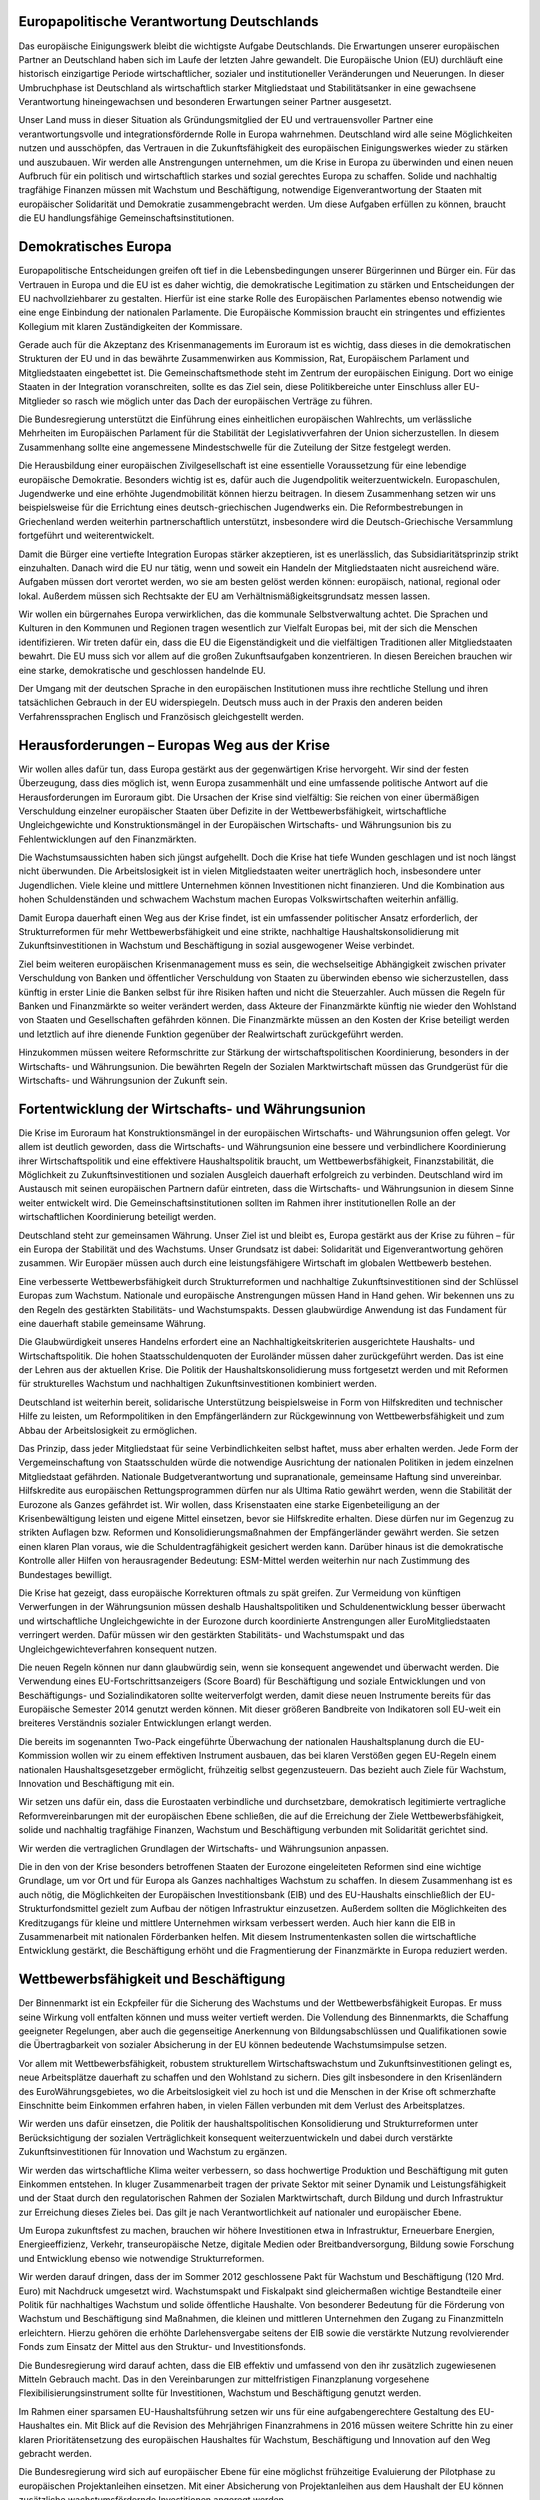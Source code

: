 Europapolitische Verantwortung Deutschlands
-------------------------------------------

Das europäische Einigungswerk bleibt die wichtigste Aufgabe Deutschlands. Die Erwartungen unserer europäischen Partner an Deutschland haben sich im Laufe der 
letzten Jahre gewandelt. Die Europäische Union (EU) durchläuft eine historisch einzigartige Periode wirtschaftlicher, sozialer und institutioneller Veränderungen und 
Neuerungen. In dieser Umbruchphase ist Deutschland als wirtschaftlich starker Mitgliedstaat und Stabilitätsanker in eine gewachsene Verantwortung hineingewachsen 
und besonderen Erwartungen seiner Partner ausgesetzt. 
 
Unser Land muss in dieser Situation als Gründungsmitglied der EU und vertrauensvoller Partner eine verantwortungsvolle und integrationsfördernde Rolle in Europa 
wahrnehmen. Deutschland wird alle seine Möglichkeiten nutzen und ausschöpfen, 
das Vertrauen in die Zukunftsfähigkeit des europäischen Einigungswerkes wieder zu 
stärken und auszubauen. Wir werden alle Anstrengungen unternehmen, um die Krise 
in Europa zu überwinden und einen neuen Aufbruch für ein politisch und wirtschaftlich starkes und sozial gerechtes Europa zu schaffen. Solide und nachhaltig tragfähige Finanzen müssen mit Wachstum und Beschäftigung, notwendige Eigenverantwortung der Staaten mit europäischer Solidarität und Demokratie zusammengebracht werden. Um diese Aufgaben erfüllen zu können, braucht die EU 
handlungsfähige Gemeinschaftsinstitutionen. 
 
Demokratisches Europa
---------------------

Europapolitische Entscheidungen greifen oft tief in die Lebensbedingungen unserer 
Bürgerinnen und Bürger ein. Für das Vertrauen in Europa und die EU ist es daher 
wichtig, die demokratische Legitimation zu stärken und Entscheidungen der EU 
nachvollziehbarer zu gestalten. Hierfür ist eine starke Rolle des Europäischen Parlamentes ebenso notwendig wie eine enge Einbindung der nationalen Parlamente. 
Die Europäische Kommission braucht ein stringentes und effizientes Kollegium mit 
klaren Zuständigkeiten der Kommissare. 
 
Gerade auch für die Akzeptanz des Krisenmanagements im Euroraum ist es wichtig, 
dass dieses in die demokratischen Strukturen der EU und in das bewährte Zusammenwirken aus Kommission, Rat, Europäischem Parlament und Mitgliedstaaten eingebettet ist. Die Gemeinschaftsmethode steht im Zentrum der europäischen Einigung. Dort wo einige Staaten in der Integration voranschreiten, sollte es das Ziel 
sein, diese Politikbereiche unter Einschluss aller EU-Mitglieder so rasch wie möglich 
unter das Dach der europäischen Verträge zu führen.  
 
Die Bundesregierung unterstützt die Einführung eines einheitlichen europäischen 
Wahlrechts, um verlässliche Mehrheiten im Europäischen Parlament für die Stabilität 
der Legislativverfahren der Union sicherzustellen. In diesem Zusammenhang sollte 
eine angemessene Mindestschwelle für die Zuteilung der Sitze festgelegt werden. 
 
Die Herausbildung einer europäischen Zivilgesellschaft ist eine essentielle Voraussetzung für eine lebendige europäische Demokratie. Besonders wichtig ist es, 
dafür auch die Jugendpolitik weiterzuentwickeln. Europaschulen, Jugendwerke und 
eine erhöhte Jugendmobilität können hierzu beitragen. In diesem Zusammenhang 
setzen wir uns beispielsweise für die Errichtung eines deutsch-griechischen Jugendwerks ein. Die Reformbestrebungen in Griechenland werden weiterhin partnerschaftlich unterstützt, insbesondere wird die Deutsch-Griechische Versammlung fortgeführt 
und weiterentwickelt. 
 
Damit die Bürger eine vertiefte Integration Europas stärker akzeptieren, ist es unerlässlich, das Subsidiaritätsprinzip strikt einzuhalten. Danach wird die EU nur tätig, 
wenn und soweit ein Handeln der Mitgliedstaaten nicht ausreichend wäre. Aufgaben 
müssen dort verortet werden, wo sie am besten gelöst werden können: europäisch, 
national, regional oder lokal. Außerdem müssen sich Rechtsakte der EU am Verhältnismäßigkeitsgrundsatz messen lassen. 
 
Wir wollen ein bürgernahes Europa verwirklichen, das die kommunale Selbstverwaltung achtet. Die Sprachen und Kulturen in den Kommunen und Regionen tragen 
wesentlich zur Vielfalt Europas bei, mit der sich die Menschen identifizieren. Wir treten dafür ein, dass die EU die Eigenständigkeit und die vielfältigen Traditionen aller 
Mitgliedstaaten bewahrt. Die EU muss sich vor allem auf die großen Zukunftsaufgaben konzentrieren. In diesen Bereichen brauchen wir eine starke, demokratische und 
geschlossen handelnde EU. 
 
Der Umgang mit der deutschen Sprache in den europäischen Institutionen muss ihre 
rechtliche Stellung und ihren tatsächlichen Gebrauch in der EU widerspiegeln. 
Deutsch muss auch in der Praxis den anderen beiden Verfahrenssprachen Englisch 
und Französisch gleichgestellt werden.  
 
Herausforderungen – Europas Weg aus der Krise
--------------------------------------------- 
 
Wir wollen alles dafür tun, dass Europa gestärkt aus der gegenwärtigen Krise hervorgeht. Wir sind der festen Überzeugung, dass dies möglich ist, wenn Europa zusammenhält und eine umfassende politische Antwort auf die Herausforderungen im 
Euroraum gibt. Die Ursachen der Krise sind vielfältig: Sie reichen von einer übermäßigen Verschuldung einzelner europäischer Staaten über Defizite in der Wettbewerbsfähigkeit, wirtschaftliche Ungleichgewichte und Konstruktionsmängel in der 
Europäischen Wirtschafts- und Währungsunion bis zu Fehlentwicklungen auf den Finanzmärkten. 
 
Die Wachstumsaussichten haben sich jüngst aufgehellt. Doch die Krise hat tiefe 
Wunden geschlagen und ist noch längst nicht überwunden. Die Arbeitslosigkeit ist in 
vielen Mitgliedstaaten weiter unerträglich hoch, insbesondere unter Jugendlichen. 
Viele kleine und mittlere Unternehmen können Investitionen nicht finanzieren. Und 
die Kombination aus hohen Schuldenständen und schwachem Wachstum machen 
Europas Volkswirtschaften weiterhin anfällig.  
 
Damit Europa dauerhaft einen Weg aus der Krise findet, ist ein umfassender politischer Ansatz erforderlich, der Strukturreformen für mehr Wettbewerbsfähigkeit und 
eine strikte, nachhaltige Haushaltskonsolidierung mit Zukunftsinvestitionen in Wachstum und Beschäftigung in sozial ausgewogener Weise verbindet.  
 
Ziel beim weiteren europäischen Krisenmanagement muss es sein, die wechselseitige Abhängigkeit zwischen privater Verschuldung von Banken und öffentlicher Verschuldung von Staaten zu überwinden ebenso wie sicherzustellen, dass künftig in 
erster Linie die Banken selbst für ihre Risiken haften und nicht die Steuerzahler. 
Auch müssen die Regeln für Banken und Finanzmärkte so weiter verändert werden, 
dass Akteure der Finanzmärkte künftig nie wieder den Wohlstand von Staaten und 
Gesellschaften gefährden können. Die Finanzmärkte müssen an den Kosten der Krise beteiligt werden und letztlich auf ihre dienende Funktion gegenüber der Realwirtschaft zurückgeführt werden.  
 
Hinzukommen müssen weitere Reformschritte zur Stärkung der wirtschaftspolitischen Koordinierung, besonders in der Wirtschafts- und Währungsunion. Die bewährten Regeln der Sozialen Marktwirtschaft müssen das Grundgerüst für die Wirtschafts- und Währungsunion der Zukunft sein. 
 
Fortentwicklung der Wirtschafts- und Währungsunion
--------------------------------------------------

Die Krise im Euroraum hat Konstruktionsmängel in der europäischen Wirtschafts- 
und Währungsunion offen gelegt. Vor allem ist deutlich geworden, dass die Wirtschafts- und Währungsunion eine bessere und verbindlichere Koordinierung ihrer 
Wirtschaftspolitik und eine effektivere Haushaltspolitik braucht, um Wettbewerbsfähigkeit, Finanzstabilität, die Möglichkeit zu Zukunftsinvestitionen und sozialen Ausgleich dauerhaft erfolgreich zu verbinden. Deutschland wird im Austausch mit seinen 
europäischen Partnern dafür eintreten, dass die Wirtschafts- und Währungsunion in 
diesem Sinne weiter entwickelt wird. Die Gemeinschaftsinstitutionen sollten im Rahmen ihrer institutionellen Rolle an der wirtschaftlichen Koordinierung beteiligt werden. 
 
Deutschland steht zur gemeinsamen Währung. Unser Ziel ist und bleibt es, Europa 
gestärkt aus der Krise zu führen – für ein Europa der Stabilität und des Wachstums. 
Unser Grundsatz ist dabei: Solidarität und Eigenverantwortung gehören zusammen. 
Wir Europäer müssen auch durch eine leistungsfähigere Wirtschaft im globalen 
Wettbewerb bestehen.  
 
Eine verbesserte Wettbewerbsfähigkeit durch Strukturreformen und nachhaltige Zukunftsinvestitionen sind der Schlüssel Europas zum Wachstum. Nationale und europäische Anstrengungen müssen Hand in Hand gehen. Wir bekennen uns zu den Regeln des gestärkten Stabilitäts- und Wachstumspakts. Dessen glaubwürdige Anwendung ist das Fundament für eine dauerhaft stabile gemeinsame Währung. 
 
Die Glaubwürdigkeit unseres Handelns erfordert eine an Nachhaltigkeitskriterien ausgerichtete Haushalts- und Wirtschaftspolitik. Die hohen Staatsschuldenquoten der 
Euroländer müssen daher zurückgeführt werden. Das ist eine der Lehren aus der aktuellen Krise. Die Politik der Haushaltskonsolidierung muss fortgesetzt werden und 
mit Reformen für strukturelles Wachstum und nachhaltigen Zukunftsinvestitionen 
kombiniert werden. 
 
Deutschland ist weiterhin bereit, solidarische Unterstützung beispielsweise in Form 
von Hilfskrediten und technischer Hilfe zu leisten, um Reformpolitiken in den Empfängerländern zur Rückgewinnung von Wettbewerbsfähigkeit und zum Abbau der 
Arbeitslosigkeit zu ermöglichen.  

Das Prinzip, dass jeder Mitgliedstaat für seine Verbindlichkeiten selbst haftet, muss 
aber erhalten werden. Jede Form der Vergemeinschaftung von Staatsschulden würde die notwendige Ausrichtung der nationalen Politiken in jedem einzelnen Mitgliedstaat gefährden. Nationale Budgetverantwortung und supranationale, gemeinsame 
Haftung sind unvereinbar. Hilfskredite aus europäischen Rettungsprogrammen dürfen nur als Ultima Ratio gewährt werden, wenn die Stabilität der Eurozone als Ganzes gefährdet ist. Wir wollen, dass Krisenstaaten eine starke Eigenbeteiligung an der 
Krisenbewältigung leisten und eigene Mittel einsetzen, bevor sie Hilfskredite erhalten. Diese dürfen nur im Gegenzug zu strikten Auflagen bzw. Reformen und Konsolidierungsmaßnahmen der Empfängerländer gewährt werden. Sie setzen einen 
klaren Plan voraus, wie die Schuldentragfähigkeit gesichert werden kann. Darüber 
hinaus ist die demokratische Kontrolle aller Hilfen von herausragender Bedeutung: 
ESM-Mittel werden weiterhin nur nach Zustimmung des Bundestages bewilligt.  
 
Die Krise hat gezeigt, dass europäische Korrekturen oftmals zu spät greifen. Zur 
Vermeidung von künftigen Verwerfungen in der Währungsunion müssen deshalb 
Haushaltspolitiken und Schuldenentwicklung besser überwacht und wirtschaftliche 
Ungleichgewichte in der Eurozone durch koordinierte Anstrengungen aller EuroMitgliedstaaten verringert werden. Dafür müssen wir den gestärkten Stabilitäts- und 
Wachstumspakt und das Ungleichgewichteverfahren konsequent nutzen. 
 
Die neuen Regeln können nur dann glaubwürdig sein, wenn sie konsequent angewendet und überwacht werden. Die Verwendung eines EU-Fortschrittsanzeigers 
(Score Board) für Beschäftigung und soziale Entwicklungen und von Beschäftigungs- 
und Sozialindikatoren sollte weiterverfolgt werden, damit diese neuen Instrumente 
bereits für das Europäische Semester 2014 genutzt werden können. Mit dieser größeren Bandbreite von Indikatoren soll EU-weit ein breiteres Verständnis sozialer 
Entwicklungen erlangt werden. 
 
Die bereits im sogenannten Two-Pack eingeführte Überwachung der nationalen 
Haushaltsplanung durch die EU-Kommission wollen wir zu einem effektiven Instrument ausbauen, das bei klaren Verstößen gegen EU-Regeln einem nationalen 
Haushaltsgesetzgeber ermöglicht, frühzeitig selbst gegenzusteuern. Das bezieht 
auch Ziele für Wachstum, Innovation und Beschäftigung mit ein.  
 
Wir setzen uns dafür ein, dass die Eurostaaten verbindliche und durchsetzbare, demokratisch legitimierte vertragliche Reformvereinbarungen mit der europäischen 
Ebene schließen, die auf die Erreichung der Ziele Wettbewerbsfähigkeit, solide und 
nachhaltig tragfähige Finanzen, Wachstum und Beschäftigung verbunden mit Solidarität gerichtet sind.  
 
Wir werden die vertraglichen Grundlagen der Wirtschafts- und Währungsunion anpassen. 
 
Die in den von der Krise besonders betroffenen Staaten der Eurozone eingeleiteten 
Reformen sind eine wichtige Grundlage, um vor Ort und für Europa als Ganzes 
nachhaltiges Wachstum zu schaffen. In diesem Zusammenhang ist es auch nötig, 
die Möglichkeiten der Europäischen Investitionsbank (EIB) und des EU-Haushalts 
einschließlich der EU-Strukturfondsmittel gezielt zum Aufbau der nötigen Infrastruktur 
einzusetzen. Außerdem sollten die Möglichkeiten des Kreditzugangs für kleine und 
mittlere Unternehmen wirksam verbessert werden. Auch hier kann die EIB in Zusammenarbeit mit nationalen Förderbanken helfen. Mit diesem Instrumentenkasten 
sollen die wirtschaftliche Entwicklung gestärkt, die Beschäftigung erhöht und die 
Fragmentierung der Finanzmärkte in Europa reduziert werden.  
 
Wettbewerbsfähigkeit und Beschäftigung
--------------------------------------

Der Binnenmarkt ist ein Eckpfeiler für die Sicherung des Wachstums und der Wettbewerbsfähigkeit Europas. Er muss seine Wirkung voll entfalten können und muss 
weiter vertieft werden. Die Vollendung des Binnenmarkts, die Schaffung geeigneter 
Regelungen, aber auch die gegenseitige Anerkennung von Bildungsabschlüssen und 
Qualifikationen sowie die Übertragbarkeit von sozialer Absicherung in der EU können 
bedeutende Wachstumsimpulse setzen. 
 
Vor allem mit Wettbewerbsfähigkeit, robustem strukturellem Wirtschaftswachstum 
und Zukunftsinvestitionen gelingt es, neue Arbeitsplätze dauerhaft zu schaffen und 
den Wohlstand zu sichern. Dies gilt insbesondere in den Krisenländern des EuroWährungsgebietes, wo die Arbeitslosigkeit viel zu hoch ist und die Menschen in der 
Krise oft schmerzhafte Einschnitte beim Einkommen erfahren haben, in vielen Fällen 
verbunden mit dem Verlust des Arbeitsplatzes.  
 
Wir werden uns dafür einsetzen, die Politik der haushaltspolitischen Konsolidierung 
und Strukturreformen unter Berücksichtigung der sozialen Verträglichkeit konsequent 
weiterzuentwickeln und dabei durch verstärkte Zukunftsinvestitionen für Innovation 
und Wachstum zu ergänzen.  
 
Wir werden das wirtschaftliche Klima weiter verbessern, so dass hochwertige Produktion und Beschäftigung mit guten Einkommen entstehen. In kluger Zusammenarbeit tragen der private Sektor mit seiner Dynamik und Leistungsfähigkeit 
und der Staat durch den regulatorischen Rahmen der Sozialen Marktwirtschaft, 
durch Bildung und durch Infrastruktur zur Erreichung dieses Zieles bei. Das gilt je 
nach Verantwortlichkeit auf nationaler und europäischer Ebene. 
 
Um Europa zukunftsfest zu machen, brauchen wir höhere Investitionen etwa in Infrastruktur, Erneuerbare Energien, Energieeffizienz, Verkehr, transeuropäische Netze, 
digitale Medien oder Breitbandversorgung, Bildung sowie Forschung und Entwicklung ebenso wie notwendige Strukturreformen.  
 
Wir werden darauf dringen, dass der im Sommer 2012 geschlossene Pakt für Wachstum und Beschäftigung (120 Mrd. Euro) mit Nachdruck umgesetzt wird. Wachstumspakt und Fiskalpakt sind gleichermaßen wichtige Bestandteile einer Politik für 
nachhaltiges Wachstum und solide öffentliche Haushalte. Von besonderer Bedeutung für die Förderung von Wachstum und Beschäftigung sind Maßnahmen, die kleinen und mittleren Unternehmen den Zugang zu Finanzmitteln erleichtern. Hierzu gehören die erhöhte Darlehensvergabe seitens der EIB sowie die verstärkte Nutzung 
revolvierender Fonds zum Einsatz der Mittel aus den Struktur- und Investitionsfonds.  
 
Die Bundesregierung wird darauf achten, dass die EIB effektiv und umfassend von 
den ihr zusätzlich zugewiesenen Mitteln Gebrauch macht. Das in den Vereinbarungen zur mittelfristigen Finanzplanung vorgesehene Flexibilisierungsinstrument sollte 
für Investitionen, Wachstum und Beschäftigung genutzt werden.  
 
Im Rahmen einer sparsamen EU-Haushaltsführung setzen wir uns für eine aufgabengerechtere Gestaltung des EU-Haushaltes ein. Mit Blick auf die Revision des 
Mehrjährigen Finanzrahmens in 2016 müssen weitere Schritte hin zu einer klaren 
Prioritätensetzung des europäischen Haushaltes für Wachstum, Beschäftigung und 
Innovation auf den Weg gebracht werden.  
 
Die Bundesregierung wird sich auf europäischer Ebene für eine möglichst frühzeitige 
Evaluierung der Pilotphase zu europäischen Projektanleihen einsetzen. Mit einer Absicherung von Projektanleihen aus dem Haushalt der EU können zusätzliche wachstumsfördernde Investitionen angeregt werden. 
 
Europa ist die Wiege der modernen Industriegesellschaft. In weiten Teilen Europas 
hat die Industrie aber an Kraft verloren. Die EU hat die Bedeutung der Industrie für 
nachhaltiges Wachstum, Wohlstand, Lebensqualität und Beschäftigung sowie das 
Problem der Deindustrialisierung Europas mittlerweile erkannt. Es ist aber noch nicht 
gelungen den negativen Trend umzukehren. Wegen der großen Bedeutung einer 
starken europäischen Industrie werden wir gemeinsam mit den europäischen Institutionen und Partnern darauf hinarbeiten, dass die EU künftig wieder die Heimat einer 
starken und modernen Industrie wird. Hierzu müssen und werden wir ressortübergreifend die Standortbedingungen der Industrie verbessern, die internationale 
Wettbewerbsfähigkeit der Industrie bei den politischen Entscheidungen in Berlin und 
Brüssel mitberücksichtigen und verstärkt auf die Kosteneffizienz unserer industriepolitischen Entscheidungen achten. 
 
Besonders wichtig in Europa sind auch höhere private und öffentliche Investitionen in 
Forschung, Entwicklung und Innovation, in gute Ausbildungssysteme, eine verbesserte Exportförderung besonders in Ländern mit niedriger Exportquote, eine moderne, auf den industriellen Bedarf ausgerichtete Infrastruktur und ein förderlicher ordnungspolitischer Rahmen im europäischen Binnenmarkt. 
 
Zur Stärkung der Wettbewerbsfähigkeit Europas ist ein verringerter Regelungsaufwand auf Ebene der EU erforderlich. Die EU-Kommission muss Regelungsbereiche 
identifizieren, die das größte Potenzial zur Vereinfachung und zur Verringerung der 
Regulierungskosten bieten, vor allem soweit sie für kleine und mittlere Unternehmen 
besonders relevant sind. Für diese Bereiche fordern wir konkrete Abbauziele. Dem 
Verbraucher-, Umwelt- und Arbeitnehmerschutz muss dabei Rechnung getragen 
werden. EU-Vorgaben wollen wir grundsätzlich „eins zu eins“ umsetzen – das sichert 
auch Chancengleichheit im europäischen Binnenmarkt. 
 
Auch die Energiewende muss im europäischen Zusammenhang gedacht werden. 
Nur ein integrierter Energiebinnenmarkt und eine enge Koordinierung zwischen den 
Mitgliedstaaten, z. B. beim Ausbau der Erneuerbaren Energien und der Transportnetze, sichern eine zuverlässige, bezahlbare und umweltverträgliche Energieversorgung, damit Deutschland auch langfristig Motor eines wettbewerbsfähigen Wirtschafts- und Industriestandorts Europa bleibt. 

Die Rolle, die Europa im 21. Jahrhundert spielen wird, hängt auch entscheidend davon ab, ob es uns gelingt, im Bereich der digitalen Welt Anschluss zu halten, europäische Standards zu setzen und damit unser europäisches Gesellschaftsmodell zu 
bewahren. Deshalb treten wir für eine umfassende europäische digitale Agenda ein, 
die Verbraucherschutz, Datenschutz, Innovation, Netz und Informationssicherheit zusammenbringen. 
 
Nötig ist zudem ein neuer internationaler Rechtsrahmen für den Umgang mit unseren 
Daten. Unser Ziel ist eine internationale Konvention für den weltweiten Schutz der 
Freiheit und der persönlichen Integrität im Internet. Die derzeit laufende Verbesserung der europäischen Datenschutzbestimmungen muss entschlossen vorangetrieben werden. Auf dieser Grundlage wollen wir auch das Datenschutzabkommen mit 
den USA zügig verhandeln. 
 
Bei der Koordinierung unserer Wirtschaftspolitik im europäischen Rahmen behalten 
wir auch die globale Dimension fest im Blick. So werden wir beispielsweise den Abschluss eines Freihandelsabkommen mit den USA vorantreiben. Wir werden die Herausforderung der zunehmenden globalen Konkurrenz zwischen Unternehmen und 
Standorten meistern, indem wir uns an den bewährten Grundlinien unserer Sozialen 
Marktwirtschaft orientieren und der Sicherung der internationalen Wettbewerbsfähigkeit unserer deutschen und europäischen Wirtschaft hohe Priorität einräumen. 
In einer sich rasch verändernden Welt kann nur ein starkes Europa weiterhin seinen 
Einfluss behalten. Auch dafür brauchen wir nachhaltiges Wirtschaften und hohe ökonomische und soziale Stabilität. 
 
Dem besonderen Schutzbedürfnis von Kultur und Medien wird in der deutschen Europapolitik Rechnung getragen, insbesondere in der europäischen Rechtsetzung, bei 
EU-Beihilfefragen oder bei Freihandelsabkommen mit Drittstaaten. Dies muss auch 
bei den Verhandlungen über ein Freihandelsabkommen zwischen der EU und den 
USA durch Ausnahmeregelungen berücksichtigt und gesichert werden. 
 
Soziale Dimension stärken, Beschäftigung schaffen, Jugendarbeitslosigkeit bekämpfen
-----------------------------------------------------------------------------------

Die Erfahrung der Krise lehrt einmal mehr, dass die größte Bedrohung für die Menschen und den sozialen Frieden in Europa der Verlust des Arbeitsplatzes ist. Deswegen ist der beste und auf Dauer einzig erfolgreiche Weg zur Sicherheit von Einkommen, persönlicher Teilhabe und gesellschaftlicher Integration und Stabilität, die Arbeitslosigkeit zu überwinden und genügend qualifizierte, dauerhaft wettbewerbsfähige Arbeitsplätze zu schaffen. Eigenverantwortung und die private Initiative, zu arbeiten und unternehmerisch Arbeit zu schaffen, müssen flankiert werden durch solidarische Unterstützung. Dies spiegelt sich auch in der europäischen Strategie aus 
Solidarität und Solidität wieder: Strukturreformen der Mitgliedstaaten und Haushaltskonsolidierung sind ebenso wie Zukunftsinvestitionen eine wichtige Grundlage für 
Wachstum und Beschäftigung und damit auch für die soziale Integration der Bürger. 
 
Die Arbeitslosigkeit junger Menschen ist in vielen europäischen Ländern infolge der 
Krise dramatisch gestiegen. Diese jungen Menschen, die vielfach gut ausgebildet 
sind, darf Europa nicht im Stich lassen. Die Bekämpfung der Jugendarbeitslosigkeit 
muss deshalb eine Priorität europäischer Politik sein. 

Deutschland wird bei der Umsetzung der vereinbarten Europäischen Jugendgarantie 
mit gutem Beispiel vorangehen. Eine erfolgreiche Umsetzung in allen Mitgliedstaaten 
bedarf ausreichender finanzieller Unterlegung, um den Aufbau notwendiger Strukturen in den am stärksten betroffenen Ländern zu ermöglichen. Wir begrüßen einen 
Qualitätsrahmen für Praktika. Die Bundesregierung wird sich für überprüfbare Ziele 
zur Bekämpfung der Jugendarbeitslosigkeit im Europäischen Semester einsetzen. 
Dabei sollten die nationalen Parlamente und das Europäische Parlament ihre Rolle 
wahrnehmen. 
 
Die Mittel, die im Rahmen der Beschäftigungsinitiative für junge Menschen im nächsten europäischen Haushalt vorgesehen sind, müssen schnellstmöglich, in jedem 
Fall in den ersten zwei Jahren der kommenden Finanzperiode eingesetzt werden. 
Eine Aufstockung der finanziellen Mittel zur Bekämpfung der Jugendarbeitslosigkeit 
kann falls notwendig im Rahmen der bereits vereinbarten Re-Programmierung der 
europäischen Strukturfonds sowie durch eine Bündelung noch verfügbarer Haushaltsmittel erfolgen. Wir unterstützen Initiativen zur technischen Hilfe bei Abruf und 
Einsatz der Mittel. Die Finanzierung von Investitionen in Bildung und Ausbildung und 
befristeten Lohnkostenzuschüssen durch Kredite und Garantien der EIB begrüßen 
wir ausdrücklich und setzen uns für eine verstärkte Kombination von EIB-Krediten 
und europäischen Fondsmitteln ein. Die Möglichkeiten, die das Programm „Erasmus 
für alle“ für duale Ausbildung bietet, sollten besser ausgeschöpft werden. 
 
Auch werden wir einen gemeinsamen europäischen Arbeitsmarkt fördern, durch die 
bessere Vermittlung von Sprachen sowie eine bessere Übertragbarkeit von Bildungsabschlüssen und sozialer Absicherung. 
 
Wir setzen uns dafür ein, dass die Mobilität und Durchlässigkeit in einem gemeinsamen europäischen Ausbildungs- und Arbeitsmarkt deutlich gestärkt werden. Wir 
ergreifen gezielte Maßnahmen, die es qualifizierten Jugendlichen aus anderen Mitgliedstaaten erleichtern, ihre Berufsausbildung in Deutschland zu absolvieren bzw. eine Beschäftigung in Deutschland aufzunehmen. 
 
Wir wollen – unter Einbeziehung der Kammerorganisationen – außerdem anderen 
Mitgliedstaaten bei der Einführung des erfolgreichen deutschen Systems der dualen 
Ausbildung einschließlich des Großen Befähigungsnachweises behilflich sein und zur 
erfolgreichen Umsetzung der europäischen Ausbildungsallianz beitragen. 
 
Zur Schaffung zusätzlicher Ausbildungs- und Arbeitsplätze setzen wir uns für eine 
Gemeinschaftsaktion von Unternehmen, Gewerkschaften und den Mitgliedstaaten 
der Europäischen Union ein. Die Erfahrungen, die wir in Deutschland mit dem „Ausbildungspakt" gemacht haben, bringen wir in die Zusammenarbeit ein. Es sollten 
auch Programme für Existenzgründer – ähnlich dem deutschen Gründungszuschuss 
– ausgebaut werden. Diese Programme sind durch eine umfassende Beratung zu 
begleiten. 
 
Mit Blick auf die primäre Zuständigkeit der Mitgliedstaaten für Sozialpolitik respektiert 
die EU nationalstaatliche Traditionen. Im Rahmen des europäischen Wirtschafts- und 
Sozialmodells unterstützen wir die Entwicklung gemeinsamer Prinzipien und Kriterien 
zur Bekämpfung von Lohn- und Sozialdumping, um Wettbewerbsverzerrungen auch 
zum Schaden von Unternehmen und Arbeitnehmern im Binnenmarkt entgegen zu 
treten. 
 
Die Beschäftigten in Europa müssen effizienter vor Ausbeutung und sittenwidrigen 
Arbeitsbedingungen geschützt werden. Dort, wo wirtschaftliche Aktivität grenzüberschreitend ist, dürfen Arbeitnehmerrechte nicht an den Grenzen Halt machen. 
Wir treten dafür ein, die Einführung von Standards für Mindestlöhne zu prüfen, die 
national zu organisieren und zu definieren sind und die einen hohen Beschäftigungsstand und faire Löhne garantieren würden – wobei die Wahl zwischen Gesetzgebung 
und Tarifvereinbarungen besteht. 
 
Ebenso muss sichergestellt werden, dass die Gleichrangigkeit sozialer Grundrechte 
aus der Charta der Grundrechte der Europäischen Union gegenüber den Marktfreiheiten im europäischen Binnenmarkt durchgesetzt wird. Der soziale Dialog der Tarifpartner hat auch auf europäischer Ebene eine wichtige Funktion, die weiter gestärkt 
werden sollte ebenso wie die europäischen Betriebsräte und die Mitbestimmung in 
europäischen Unternehmern. 
 
Bei den derzeit laufenden Verhandlungen über die Durchsetzungsrichtlinie zur Entsenderichtlinie setzen wir uns für das in Deutschland geltende hohe Niveau mit klaren Haftungsregeln, umfassenden Informationsrechten der Behörden sowie effizienten Kontrollrechten der Mitgliedstaaten ein. Die Bekämpfung von möglichem Missbrauch darf nicht durch die Aufweichung von Kontrollbefugnissen erschwert werden. 
Der Missbrauch zum Beispiel durch Briefkastenfirmen und Scheinentsendungen 
muss entschlossen bekämpft werden. Das europäische Entsenderecht sollte so weiter entwickelt werden, dass das Lohnniveau, d. h. gleiche Entlohnung für gleiche Tätigkeit, und die Arbeitsbedingungen des jeweiligen Ziellandes gelten. Die öffentliche 
Daseinsvorsorge, insbesondere die Daseinsvorsorge auf regionaler und kommunaler 
Ebene (z. B. die Wasserversorgung) gehört zum Kernbestand staatlicher Aufgaben. 
Der demographische Wandel und der Bevölkerungsschwund in vielen ländlichen 
Gebieten verschärfen die Handlungsnotwendigkeiten auf diesem Gebiet. 
 
Das Wettbewerbsprinzip des EU-Binnenmarktes, ein funktionierendes Gemeinwesen 
und sozialer Ausgleich müssen in einem ausgewogenen Verhältnis stehen; nur so 
wird eine Akzeptanz der Bürgerinnen und Bürger erreicht. Die Gestaltungsmöglichkeiten der Mitgliedstaaten, ihrer Regionen und Kommunen für ihre im öffentlichen 
Interesse liegenden Aufgaben müssen erhalten bleiben. Wir werden jeder weiteren 
Einschränkung der Daseinsvorsorge durch EU-Politiken offensiv entgegentreten. Nationale, regionale und lokale Besonderheiten in der öffentlichen Daseinsvorsorge dürfen durch europäische Politik nicht ausgehebelt werden. 
 
Europäische Außen- und Sicherheitspolitik
-----------------------------------------

Wir wollen eine starke und selbstbewusste Europäische Union, die den Globalisierungsprozess maßgeblich mit gestaltet und dabei entschlossen für die Sicherung von 
Frieden, Freiheit und Wohlstand eintritt. Deutschland wird aktiv dazu beitragen, das 
Vertrauen in das europäische Einigungswerk zu stärken. Eine vertrauensvolle Zusammenarbeit zwischen den Partnern ist für den gemeinsamen Erfolg unerlässlich. 
Die Berücksichtigung der Interessen der kleinen und mittleren Mitgliedstaaten ist 
konstitutiver Bestandteil unserer Europapolitik. 

Die Glaubwürdigkeit der Europäischen Union in ihrem internationalen Einsatz für 
Menschenrechte hängt maßgeblich davon ab, wie konsequent sie ihre Werte lebt 
und deren Verletzung im Innern ahndet. Die Bundesregierung setzt sich auf Grundlage von 
`Artikel 7 EUV <http://dejure.org/gesetze/EU/7.html>`_
für einen wirksamen Mechanismus zur Einhaltung rechtsstaatlicher und demokratischer Standards in Europa ein, um den Schutz der Werte, 
wie sie in Artikel 2 EUV verankert sind, zu gewährleisten. 
 
Die deutsch-französische Partnerschaft ist in ihrer Breite und Tiefe einzigartig. Unsere Länder haben als starke Wirtschaftsnationen ein besonderes Interesse, aber auch 
besondere Möglichkeiten, die europäische Einigung maßgeblich zu fördern und 
Wohlstand, Sicherheit und Wettbewerbsfähigkeit der EU zu stärken. Wir werden die 
am 22. Januar 2013 beschlossene deutsch-französische Agenda Schritt für Schritt 
weiter umsetzen. Unsere Partnerschaft mit Polen weiter vertiefen und die vielfältigen 
nachbarschaftlichen Beziehungen weiterentwickeln. Die Arbeitsmöglichkeiten des 
Deutsch-Polnischen Jugendwerks werden wir ausweiten und den Jugendbegegnungsstätten in Kreisau und Auschwitz eine langfristige Perspektive geben. Wir werden die Zusammenarbeit mit Frankreich und Polen im Weimarer Dreieck intensivieren. Bilaterale Initiativen mit unseren mitteleuropäischen Partnern wollen wir ausbauen. Dem deutsch-tschechischen Zukunftsforum und dem deutsch-tschechischen Zukunftsfonds sichern wir eine Perspektive über 2017 hinaus. 
 
Erweiterungen und östliche Nachbarschaft 
^^^^^^^^^^^^^^^^^^^^^^^^^^^^^^^^^^^^^^^^
Die Erweiterung der EU ist aktive europäische Friedenspolitik. Die bisherigen EUErweiterungen sind im Interesse Deutschlands und Europas. Wir stehen dazu, dass 
dieser Prozess unter strikter Beachtung der Beitrittskriterien fortgesetzt wird und die 
Staaten des Westlichen Balkans eine Beitrittsperspektive haben. Sowohl Serbien als 
auch Kosovo müssen ihre eingegangenen Verpflichtungen erfüllen. Wir wollen KFOR 
im Einklang mit der Sicherheitsentwicklung schrittweise reduzieren und zum Abschluss führen. Gemeinsam mit unseren Partnern und Verbündeten werden wir die 
Heranführung der Länder des Westlichen Balkans an EU und NATO aktiv vorantreiben. Für die EU-Erweiterung sind die Anwendung strenger Kriterien und klar überprüfbarer Fortschritte wichtig. Maßgeblich sind sowohl die Beitrittsfähigkeit der Kandidaten als auch die Aufnahmefähigkeit der Europäischen Union. 
 
Die Türkei hat für Europa strategische und wirtschaftliche Bedeutung. Wir sind darüber hinaus mit der Türkei durch vielfältige Beziehungen zwischen den Menschen in 
unseren beiden Ländern eng verbunden. Wir möchten die Beziehungen zwischen 
der Europäischen Union und der Türkei weiter vertiefen, einschließlich einer engen 
strategischen Zusammenarbeit in außen- und sicherheitspolitischen Fragen. Wir sehen nicht nur die eindrucksvolle wirtschaftliche Entwicklung der Türkei, sondern begrüßen vor allem die mit Blick auf die Beitrittsverhandlungen unternommenen Reformanstrengungen. Der Verhandlungsprozess läuft mit der Eröffnung neuer Verhandlungskapitel weiter. Die unbedingte Achtung der Werte, auf denen auch die EU 
fußt, wie Demokratie, Rechtsstaatlichkeit sowie Religions- und Meinungsfreiheit, und 
deren innerstaatliche Durchsetzung sind Voraussetzung für weitere Fortschritte. Die 
2005 aufgenommenen Verhandlungen mit dem Ziel des Beitritts sind ein Prozess mit 
offenem Ende, der keinen Automatismus begründet und dessen Ausgang sich nicht 
im Vorhinein garantieren lässt. Auch in der Türkei wird eine Diskussion über die Frage der EU-Mitgliedschaft geführt. Sollte die EU nicht aufnahmefähig oder die Türkei 
nicht in der Lage sein, alle mit einer Mitgliedschaft verbundenen Verpflichtungen voll 
und ganz einzuhalten, muss die Türkei in einer Weise, die ihr privilegiertes Verhältnis 
zur EU und zu Deutschland weiter entwickelt, möglichst eng an die europäischen 
Strukturen angebunden werden. 
 
Es liegt im vitalen Interesse Deutschlands und der EU, Stabilität, Demokratie, 
Rechtsstaatlichkeit und wirtschaftliche Entwicklung auch in den anderen angrenzenden Regionen zu fördern. In diesem Zusammenhang hat sich die Europäische Nachbarschaftspolitik bewährt. Für die Östliche Partnerschaft bleiben Assoziierungs-, 
Freihandels- und Visaerleichterungs-Abkommen die besten Instrumente. 
 
Die Nachbarländer an der südlichen und östlichen Küste des Mittelmeers sind von 
strategischer Bedeutung für Europa. Eine engere Anbindung dieser Staaten an die 
EU kann zu einer Stabilisierung der Region beitragen. 
 
Ein starkes Europa in der Welt 
^^^^^^^^^^^^^^^^^^^^^^^^^^^^^^
Wir wollen, dass die Europäische Union ihrer Verantwortung als Trägerin des Friedensnobelpreises auch künftig gerecht wird. Sie muss in der globalisierten Welt des 
21. Jahrhunderts die internationale Politik mitgestalten und hierfür eine starke eigenständige Rolle wahrnehmen. Die Bundesregierung wird anknüpfend an den EUGipfel im Dezember 2013 neue politische Initiativen zur Stärkung und Vertiefung der 
Gemeinsamen Außen- und Sicherheitspolitik ergreifen. Der Europäische Rat sollte 
sich auf der Ebene der Staats- und Regierungschefs in der Regel einmal im Jahr mit 
Außen-, Sicherheits- und Verteidigungspolitik befassen. 
 
Wir setzen uns dafür ein, das Amt des/der Hohen Beauftragten für die Außen- und 
Sicherheitspolitik, zu stärken. Die Handlungsfähigkeit des Europäischen Auswärtigen 
Dienstes (EAD) für ein präventives Krisenmanagement und für eine schnelle Krisenreaktion muss verbessert werden. Ein schlanker EAD hat eine funktionale und keine 
überwiegend repräsentative Aufgabe. Außenpolitische Fragen, Handelspolitik sowie 
Entwicklungszusammenarbeit müssen zwischen EU-Kommission und EAD besser 
verknüpft und enger abgestimmt werden. 
 
Die Europäische Union braucht mehr denn je eine strategische Diskussion, was sie 
mit vorrangig zivilen Mitteln oder gegebenenfalls auch militärischen Einsätzen erreichen kann und will. Die Europäische Union und ihre Mitgliedstaaten können wertvolle 
Hilfe beim Aufbau von Demokratie, rechtsstaatlichen Systemen und einer leistungsfähigen Verwaltung in Drittländern leisten. Das gilt insbesondere für die Bereiche der 
Polizei und Justiz. 
 
Wir setzen uns dafür ein, die zivilen und militärischen Instrumente der Europäischen 
Union weiter miteinander zu verknüpfen und Europas zivile sowie militärische Fähigkeiten zur Krisenprävention und Konfliktbeilegung zu verbessern. Die Streitkräfteplanung in Europäischer Union und Nordatlantischer Allianz ist enger aufeinander abzustimmen. Dopplungen sind zu vermeiden. NATO- und EU-Fähigkeiten müssen komplementär zueinander sein. 
 
Wir wollen, dass gemeinsame europäische Einsätze zur Wahrung und Stärkung der 
Sicherheit Europas vorrangig in unserer geographischen Nachbarschaft durchgeführt 
werden. Einsätze jenseits dieser Nachbarschaft sollten vermehrt regionalen Partnern 
und Organisationen übertragen werden, beispielsweise der Afrikanischen Union 
(AU), der Westafrikanischen Wirtschaftsgemeinschaft (ECOWAS) oder dem GolfKooperationsrat (GCC). Diese und weitere regionale Organisationen sowie verlässliche Partner vor Ort müssen bei der Übernahme von Verantwortung unterstützt werden. 
 
OSZE und Europarat 
^^^^^^^^^^^^^^^^^^
Wir wollen die OSZE stärken. Die Bundesregierung erklärt sich in Absprache mit den 
OSZE-Partnernationen, insbesondere Polen und Frankreich, dazu bereit, mehr Verantwortung in der OSZE zu tragen. Wir wollen, dass der Europarat und seine Organe 
sich auf ihre Kernkompetenz als Hüter und Bewahrer elementarer Grund- und Menschenrechte besinnen. Darauf wollen wir intensiv hinarbeiten. 
